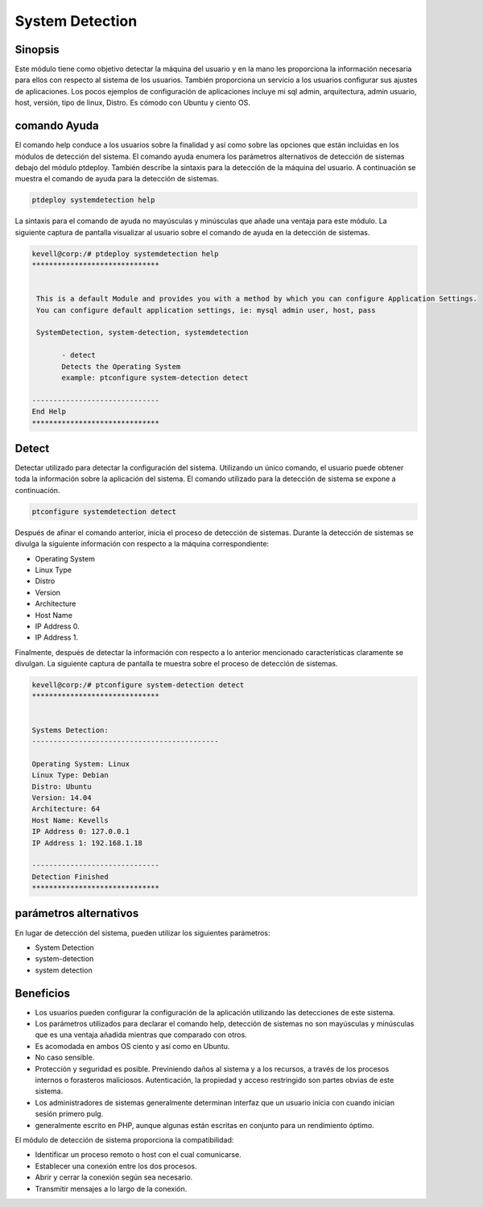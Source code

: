 ======================
System Detection
======================


Sinopsis
-----------

Este módulo tiene como objetivo detectar la máquina del usuario y en la mano les proporciona la información necesaria para ellos con respecto al sistema de los usuarios. También proporciona un servicio a los usuarios configurar sus ajustes de aplicaciones. Los pocos ejemplos de configuración de aplicaciones incluye mi sql admin, arquitectura, admin usuario, host, versión, tipo de linux, Distro. Es cómodo con Ubuntu y ciento OS.

comando Ayuda
--------------

El comando help conduce a los usuarios sobre la finalidad y así como sobre las opciones que están incluidas en los módulos de detección del sistema. El comando ayuda enumera los parámetros alternativos de detección de sistemas debajo del módulo ptdeploy. También describe la sintaxis para la detección de la máquina del usuario. A continuación se muestra el comando de ayuda para la detección de sistemas.


.. code-block:: bash

	ptdeploy systemdetection help

La sintaxis para el comando de ayuda no mayúsculas y minúsculas que añade una ventaja para este módulo. La siguiente captura de pantalla visualizar al usuario sobre el comando de ayuda en la detección de sistemas.


.. code-block:: bash

 kevell@corp:/# ptdeploy systemdetection help
 ******************************


  This is a default Module and provides you with a method by which you can configure Application Settings.
  You can configure default application settings, ie: mysql admin user, host, pass

  SystemDetection, system-detection, systemdetection

        - detect
        Detects the Operating System
        example: ptconfigure system-detection detect

 ------------------------------
 End Help
 ******************************


Detect
----------- 

Detectar utilizado para detectar la configuración del sistema. Utilizando un único comando, el usuario puede obtener toda la información sobre la aplicación del sistema.  El comando utilizado para la detección de sistema se expone a continuación.


.. code-block:: bash

	ptconfigure systemdetection detect

Después de afinar el comando anterior, inicia el proceso de detección de sistemas. Durante la detección de sistemas se divulga la siguiente información con respecto a la máquina correspondiente:


* Operating System
* Linux Type
* Distro
* Version
* Architecture
* Host Name
* IP Address 0.
* IP Address 1.

Finalmente, después de detectar la información con respecto a lo anterior mencionado características claramente se divulgan. La siguiente captura de pantalla te muestra sobre el proceso de detección de sistemas.

.. code-block:: bash

 kevell@corp:/# ptconfigure system-detection detect
 ******************************


 Systems Detection:
 --------------------------------------------

 Operating System: Linux
 Linux Type: Debian
 Distro: Ubuntu
 Version: 14.04
 Architecture: 64
 Host Name: Kevells
 IP Address 0: 127.0.0.1
 IP Address 1: 192.168.1.18

 ------------------------------
 Detection Finished
 ******************************




parámetros alternativos
----------------------------------

En lugar de detección del sistema, pueden utilizar los siguientes parámetros:


* System Detection
* system-detection
* system detection


Beneficios
-------------

* Los usuarios pueden configurar la configuración de la aplicación utilizando las detecciones de este sistema. 
* Los parámetros utilizados para declarar el comando help, detección de sistemas no son mayúsculas y minúsculas que es una ventaja añadida 
  mientras que comparado con otros. 
* Es acomodada en ambos OS ciento y así como en Ubuntu. 
* No caso sensible. 
* Protección y seguridad es posible. Previniendo  daños al sistema y a los recursos, a través de los procesos internos o forasteros 
  maliciosos.    Autenticación, la propiedad y acceso restringido son partes obvias de este sistema. 
* Los administradores de sistemas generalmente determinan interfaz que un usuario inicia con cuando inician sesión primero pulg. 
* generalmente escrito en PHP, aunque algunas están escritas en conjunto para un rendimiento óptimo.

El módulo de detección de sistema proporciona la compatibilidad:


* Identificar un proceso remoto o host con el cual comunicarse. 
* Establecer una conexión entre los dos procesos. 
* Abrir y cerrar la conexión según sea necesario. 
* Transmitir mensajes a lo largo de la conexión.

